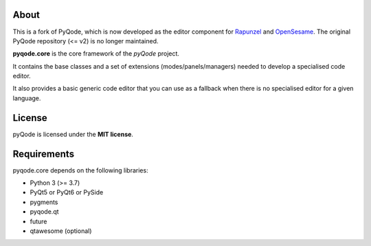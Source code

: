 .. image:: https://raw.githubusercontent.com/pyQode/pyQode/master/media/pyqode-banner.png

About
-----


This is a fork of PyQode, which is now developed as the editor component for Rapunzel_ and OpenSesame_. The original PyQode repository (<= v2) is no longer maintained.

**pyqode.core** is the core framework of the `pyQode` project.

It contains the base classes and a set of extensions (modes/panels/managers)
needed to develop a specialised code editor.

It also provides a basic generic code editor that you can use as a fallback
when there is no specialised editor for a given language.

.. _OpenSesame: https://osdoc.cogsci.nl/
.. _Rapunzel: https://rapunzel.cogsci.nl/


License
-------

pyQode is licensed under the **MIT license**.


Requirements
------------

pyqode.core depends on the following libraries:

- Python 3 (>= 3.7)
- PyQt5 or PyQt6 or PySide
- pygments
- pyqode.qt
- future
- qtawesome (optional)
